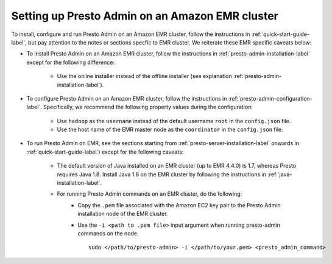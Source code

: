 .. _presto-admin-on-emr-label:
..
.. If you modify this file, you will have to modify the NOTEs in the following files:
.. docs/installation/java-installation.rst
.. docs/installation/presto-admin-configuration.rst
.. docs/installation/presto-admin-installation.rst
..

================================================
Setting up Presto Admin on an Amazon EMR cluster
================================================

To install, configure and run Presto Admin on an Amazon EMR cluster, follow the instructions in :ref:`quick-start-guide-label`, but pay attention to the notes or sections specfic to EMR cluster. We reiterate these EMR specific caveats below:

- To install Presto Admin on an Amazon EMR cluster, follow the instructions in :ref:`presto-admin-installation-label` except for the following difference:

	- Use the online installer instead of the offline installer (see explanation :ref:`presto-admin-installation-label`).

- To configure Presto Admin on an Amazon EMR cluster, follow the instructions in :ref:`presto-admin-configuration-label`. Specifically, we recommend the following property values during the configuration: 

	- Use ``hadoop`` as the ``username`` instead of the default username ``root`` in the ``config.json`` file.

	- Use the host name of the EMR master node as the ``coordinator`` in the ``config.json`` file.

- To run Presto Admin on EMR, see the sections starting from :ref:`presto-server-installation-label` onwards in :ref:`quick-start-guide-label`) except for the following caveats:

        - The default version of Java installed on an EMR cluster (up to EMR 4.4.0) is 1.7, whereas Presto requires Java 1.8. Install Java 1.8 on the EMR cluster by following the instructions in :ref:`java-installation-label`.

        - For running Presto Admin commands on an EMR cluster, do the following:
                * Copy the ``.pem`` file associated with the Amazon EC2 key pair to the Presto Admin installation node of the EMR cluster.
                * Use the ``-i <path to .pem file>`` input argument when running presto-admin commands on the node.
		  ::

		   sudo </path/to/presto-admin> -i </path/to/your.pem> <presto_admin_command>
